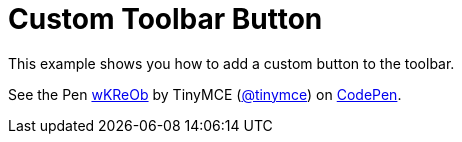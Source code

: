 :rootDir: ../
:partialsDir: {rootDir}partials/
:imagesDir: {rootDir}images/
= Custom Toolbar Button
:description: This example shows you how to add a custom button to the toolbar.
:description_short: Add a custom button to the toolbar.
:keywords: example demo custom toolbar button
:title_nav: Custom Toolbar Button

This example shows you how to add a custom button to the toolbar.

++++
<p data-height="600" data-theme-id="0" data-slug-hash="wKReOb" data-default-tab="result" data-user="tinymce" class="codepen">
  See the Pen <a href="http://codepen.io/tinymce/pen/wKReOb/">wKReOb</a>
  by TinyMCE (<a href="http://codepen.io/tinymce">@tinymce</a>)
  on <a href="http://codepen.io">CodePen</a>.
</p>
<script async src="//assets.codepen.io/assets/embed/ei.js"></script>
++++

